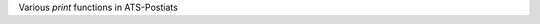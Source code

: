 .. Document for usage of print function in ATS-Postiats.
   Starting Date: 06/10/2014

Various *print* functions in ATS-Postiats



